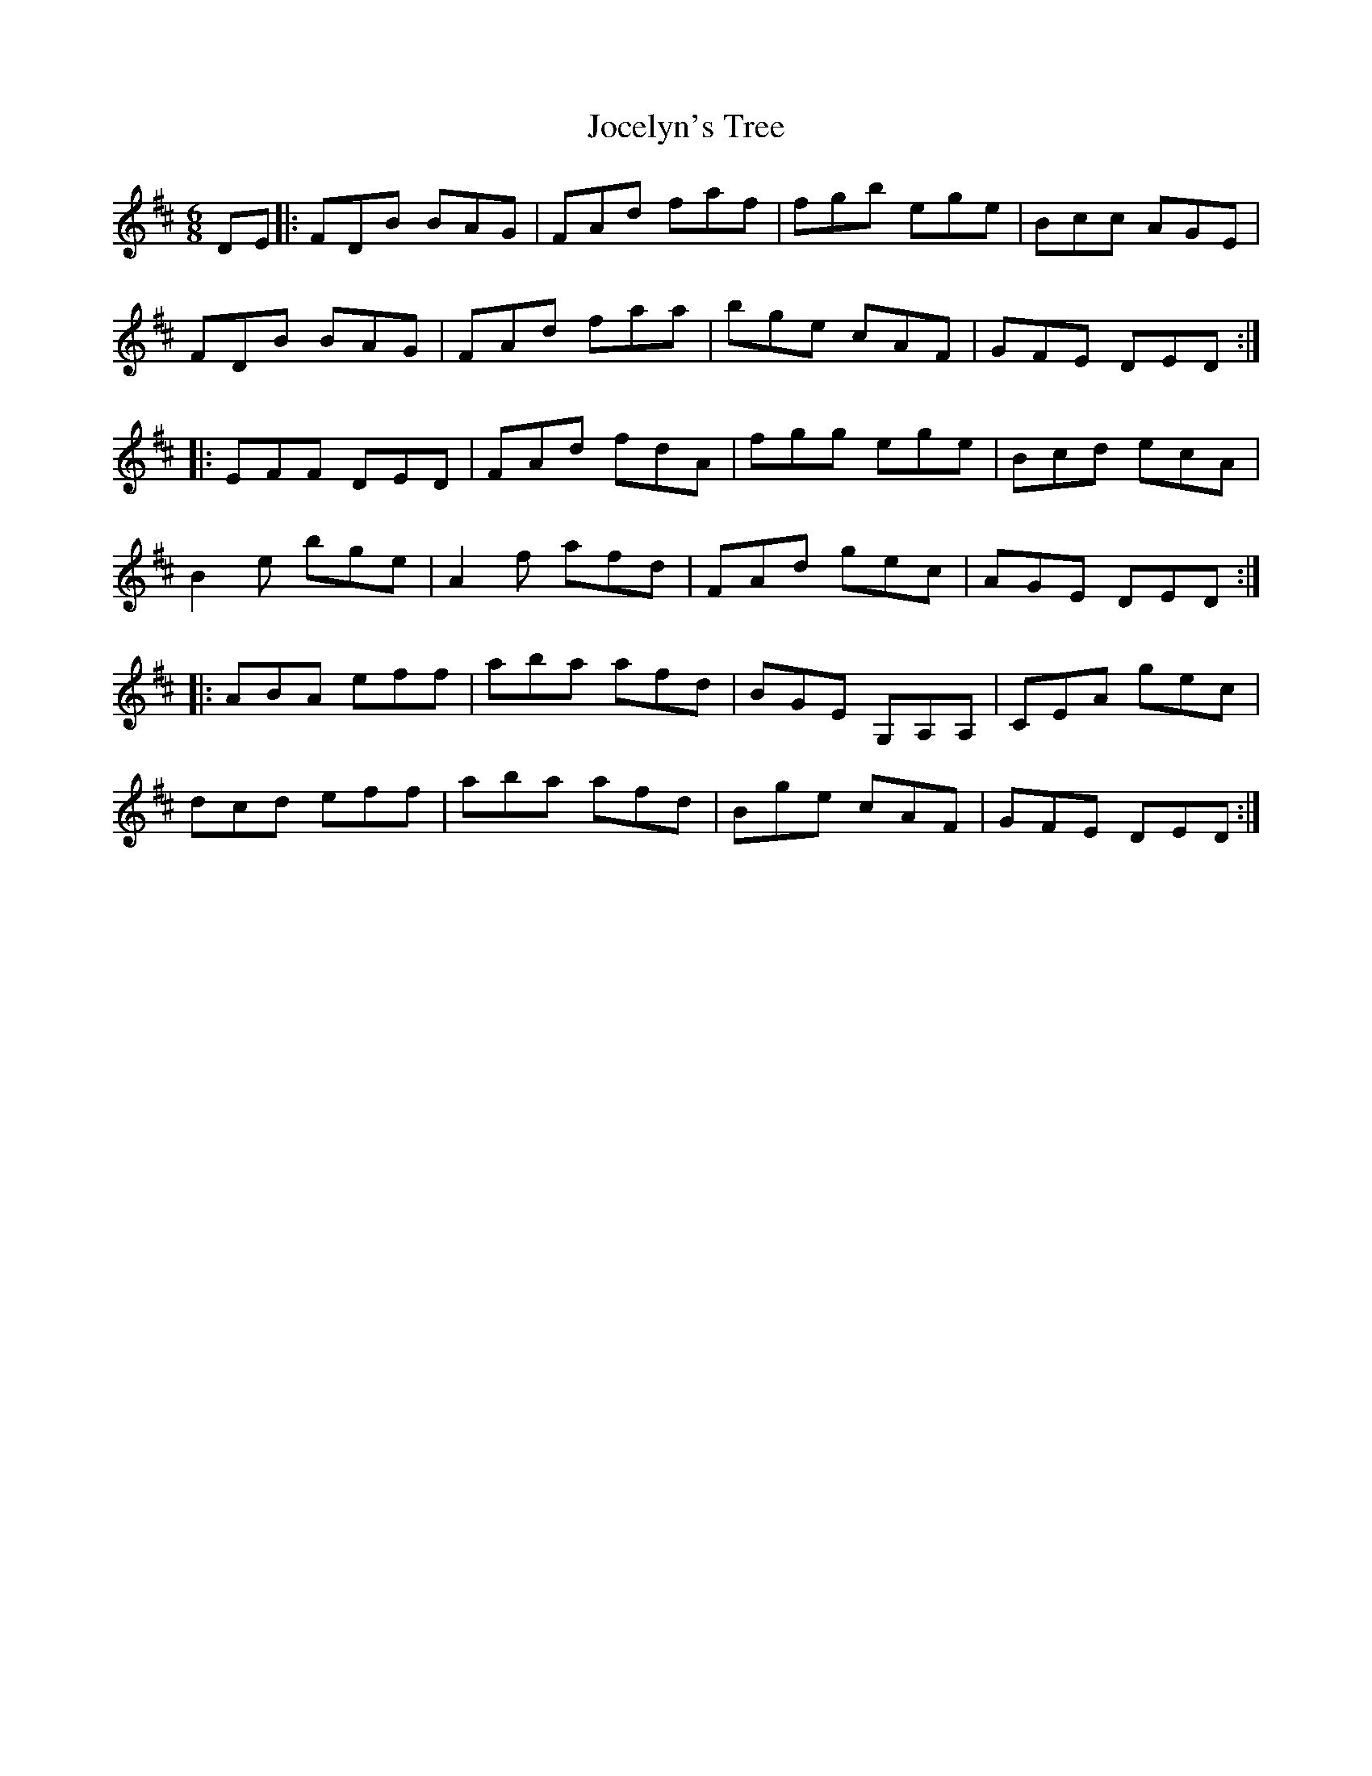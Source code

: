 X: 20174
T: Jocelyn's Tree
R: jig
M: 6/8
K: Dmajor
DE|:FDB BAG|FAd faf|fgb ege|Bcc AGE|
FDB BAG|FAd faa|bge cAF|GFE DED:|
|:EFF DED|FAd fdA|fgg ege|Bcd ecA|
B2e bge|A2f afd|FAd gec|AGE DED:|
|:ABA eff|aba afd|BGE G,A,A,|CEA gec|
dcd eff|aba afd|Bge cAF|GFE DED:|

